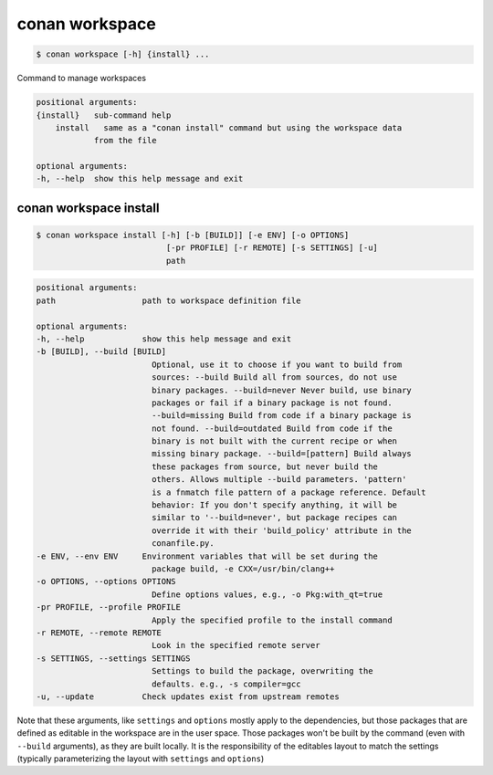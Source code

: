 
.. _conan_workspace:

conan workspace
===============

.. code-block:: bash

    $ conan workspace [-h] {install} ...

Command to manage workspaces

.. code-block:: text

    positional arguments:
    {install}   sub-command help
        install   same as a "conan install" command but using the workspace data
                from the file

    optional arguments:
    -h, --help  show this help message and exit


.. _conan_workspace_install:

conan workspace install
-----------------------

.. code-block:: bash

    $ conan workspace install [-h] [-b [BUILD]] [-e ENV] [-o OPTIONS]
                               [-pr PROFILE] [-r REMOTE] [-s SETTINGS] [-u]
                               path

.. code-block:: text

    positional arguments:
    path                  path to workspace definition file

    optional arguments:
    -h, --help            show this help message and exit
    -b [BUILD], --build [BUILD]
                            Optional, use it to choose if you want to build from
                            sources: --build Build all from sources, do not use
                            binary packages. --build=never Never build, use binary
                            packages or fail if a binary package is not found.
                            --build=missing Build from code if a binary package is
                            not found. --build=outdated Build from code if the
                            binary is not built with the current recipe or when
                            missing binary package. --build=[pattern] Build always
                            these packages from source, but never build the
                            others. Allows multiple --build parameters. 'pattern'
                            is a fnmatch file pattern of a package reference. Default
                            behavior: If you don't specify anything, it will be
                            similar to '--build=never', but package recipes can
                            override it with their 'build_policy' attribute in the
                            conanfile.py.
    -e ENV, --env ENV     Environment variables that will be set during the
                            package build, -e CXX=/usr/bin/clang++
    -o OPTIONS, --options OPTIONS
                            Define options values, e.g., -o Pkg:with_qt=true
    -pr PROFILE, --profile PROFILE
                            Apply the specified profile to the install command
    -r REMOTE, --remote REMOTE
                            Look in the specified remote server
    -s SETTINGS, --settings SETTINGS
                            Settings to build the package, overwriting the
                            defaults. e.g., -s compiler=gcc
    -u, --update          Check updates exist from upstream remotes


Note that these arguments, like ``settings`` and ``options`` mostly apply to the dependencies,
but those packages that are defined as editable in the workspace are in the user space.
Those packages won't be built by the command (even with ``--build`` arguments), as they are
built locally. It is the responsibility of the editables layout to match the settings (typically
parameterizing the layout with ``settings`` and ``options``)